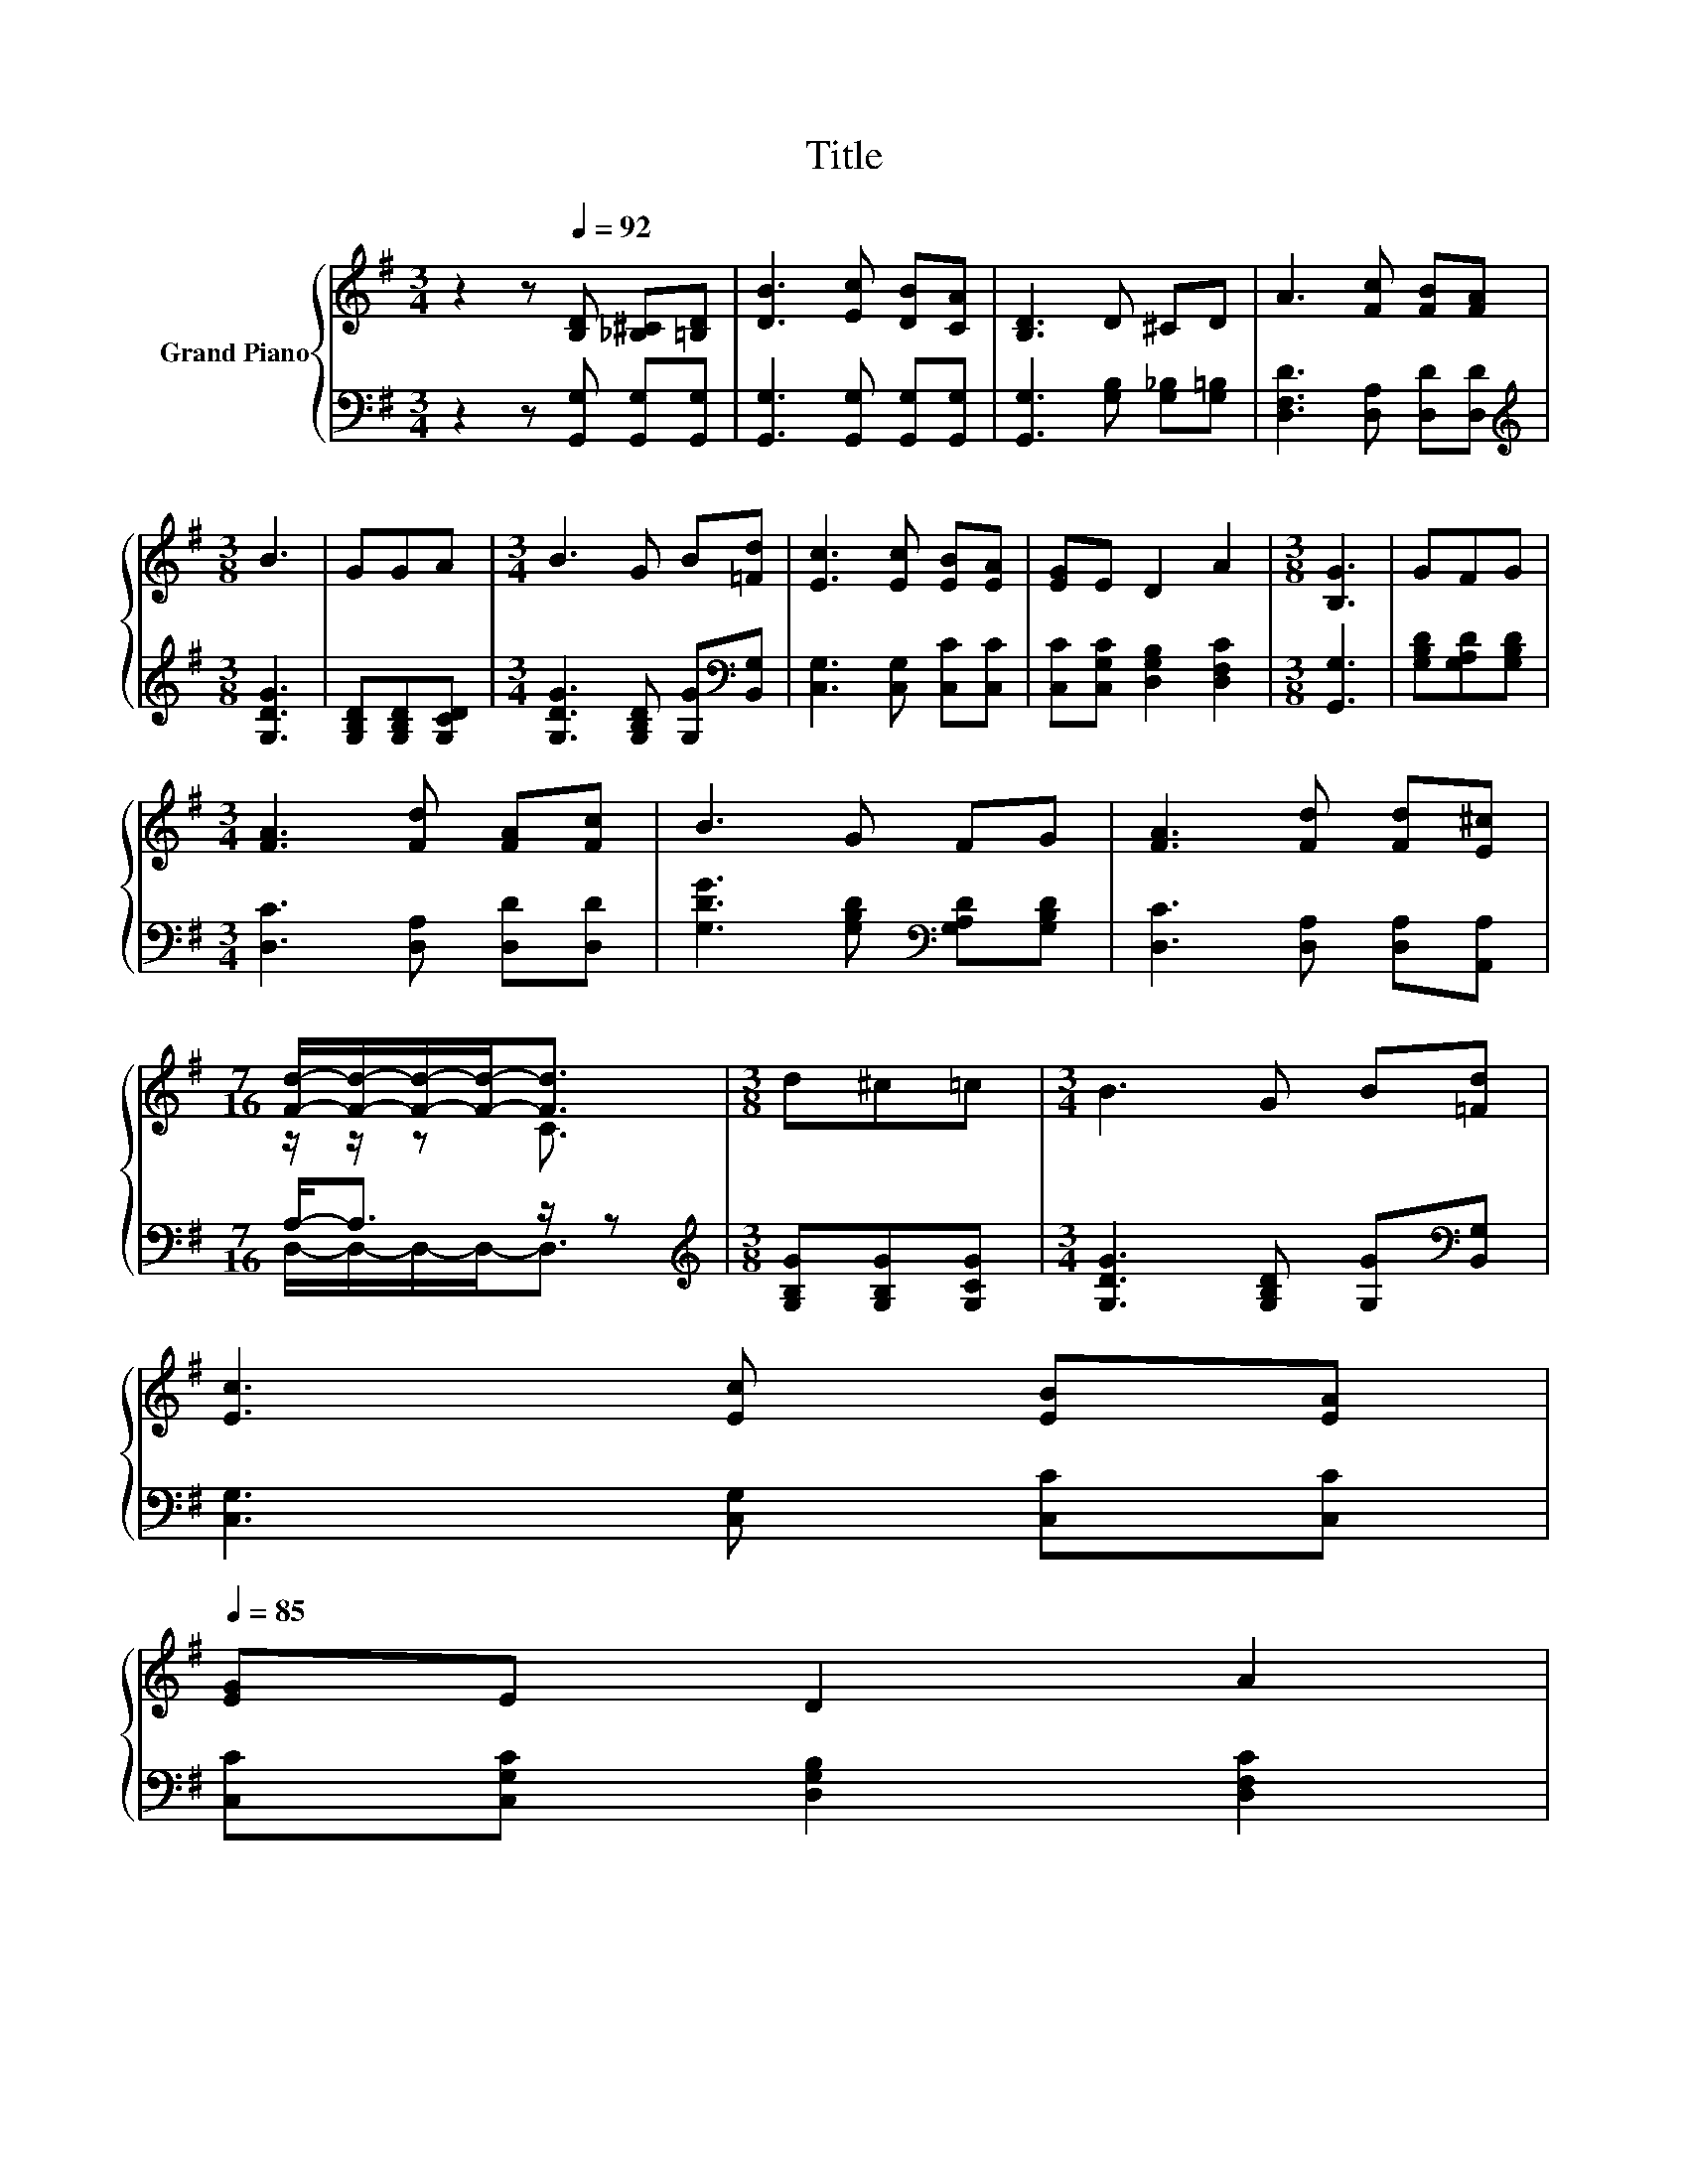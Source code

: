 X:1
T:Title
%%score { ( 1 3 ) | ( 2 4 ) }
L:1/8
M:3/4
K:G
V:1 treble nm="Grand Piano"
V:3 treble 
V:2 bass 
V:4 bass 
V:1
 z2 z[Q:1/4=92] [B,D] [_B,^C][=B,D] | [DB]3 [Ec] [DB][CA] | [B,D]3 D ^CD | A3 [Fc] [FB][FA] | %4
[M:3/8] B3 | GGA |[M:3/4] B3 G B[=Fd] | [Ec]3 [Ec] [EB][EA] | [EG]E D2 A2 |[M:3/8] [B,G]3 | GFG | %11
[M:3/4] [FA]3 [Fd] [FA][Fc] | B3 G FG | [FA]3 [Fd] [Fd][E^c] | %14
[M:7/16] [Fd]/-[Fd]/-[Fd]/-[Fd]-<[Fd] |[M:3/8] d^c=c |[M:3/4] B3 G B[=Fd] | %17
 [Ec]3 [Ec] [EB][EA][Q:1/4=91][Q:1/4=89][Q:1/4=88][Q:1/4=87][Q:1/4=85] | %18
 [EG]E D2 A2[Q:1/4=84][Q:1/4=83][Q:1/4=81][Q:1/4=80][Q:1/4=78][Q:1/4=77][Q:1/4=76][Q:1/4=74][Q:1/4=73][Q:1/4=72][Q:1/4=70] | %19
[M:3/8] [B,G]3 |] %20
V:2
 z2 z [G,,G,] [G,,G,][G,,G,] | [G,,G,]3 [G,,G,] [G,,G,][G,,G,] | [G,,G,]3 [G,B,] [G,_B,][G,=B,] | %3
 [D,F,D]3 [D,A,] [D,D][D,D] |[M:3/8][K:treble] [G,DG]3 | [G,B,D][G,B,D][G,CD] | %6
[M:3/4] [G,DG]3 [G,B,D] [G,G][K:bass][B,,G,] | [C,G,]3 [C,G,] [C,C][C,C] | %8
 [C,C][C,G,C] [D,G,B,]2 [D,F,C]2 |[M:3/8] [G,,G,]3 | [G,B,D][G,A,D][G,B,D] | %11
[M:3/4] [D,C]3 [D,A,] [D,D][D,D] | [G,DG]3 [G,B,D][K:bass] [G,A,D][G,B,D] | %13
 [D,C]3 [D,A,] [D,A,][A,,A,] |[M:7/16] A,-<A, z/ z |[M:3/8][K:treble] [G,B,G][G,B,G][G,CG] | %16
[M:3/4] [G,DG]3 [G,B,D] [G,G][K:bass][B,,G,] | [C,G,]3 [C,G,] [C,C][C,C] | %18
 [C,C][C,G,C] [D,G,B,]2 [D,F,C]2 |[M:3/8] [G,,G,]3 |] %20
V:3
 x6 | x6 | x6 | x6 |[M:3/8] x3 | x3 |[M:3/4] x6 | x6 | x6 |[M:3/8] x3 | x3 |[M:3/4] x6 | x6 | x6 | %14
[M:7/16] z/ z/ z C3/2 |[M:3/8] x3 |[M:3/4] x6 | x6 | x6 |[M:3/8] x3 |] %20
V:4
 x6 | x6 | x6 | x6 |[M:3/8][K:treble] x3 | x3 |[M:3/4] x5[K:bass] x | x6 | x6 |[M:3/8] x3 | x3 | %11
[M:3/4] x6 | x4[K:bass] x2 | x6 |[M:7/16] D,/-D,/-D,/-D,-<D, |[M:3/8][K:treble] x3 | %16
[M:3/4] x5[K:bass] x | x6 | x6 |[M:3/8] x3 |] %20

